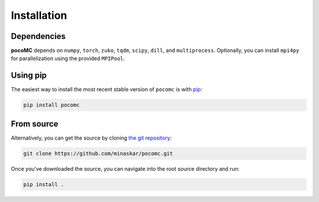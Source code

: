 .. _install:

Installation
============

Dependencies
------------

**pocoMC** depends on ``numpy``, ``torch``, ``zuko``, ``tqdm``, ``scipy``, ``dill``, and ``multiprocess``.
Optionally, you can install ``mpi4py`` for parallelization using the provided ``MPIPool``.

Using pip
---------

The easiest way to install the most recent stable version of ``pocomc`` is
with `pip <http://www.pip-installer.org/>`_:

.. code-block:: bash

    pip install pocomc


From source
-----------

Alternatively, you can get the source by cloning `the git
repository <https://github.com/minaskar/pocomc>`_:

.. code-block:: bash

    git clone https://github.com/minaskar/pocomc.git

Once you've downloaded the source, you can navigate into the root source
directory and run:

.. code-block:: bash

    pip install .